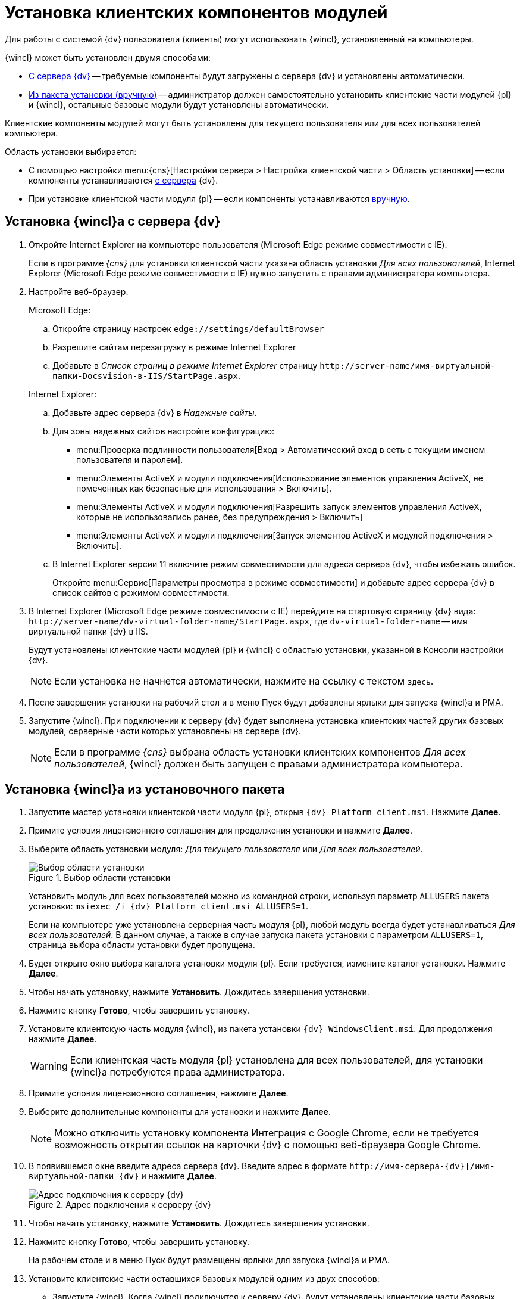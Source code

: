 = Установка клиентских компонентов модулей

Для работы с системой {dv} пользователи (клиенты) могут использовать {wincl}, установленный на компьютеры.

.{wincl} может быть установлен двумя способами:
* <<fromServer,С сервера {dv}>> -- требуемые компоненты будут загружены с сервера {dv} и установлены автоматически.
* <<fromMsi,Из пакета установки (вручную)>> -- администратор должен самостоятельно установить клиентские части модулей {pl} и {wincl}, остальные базовые модули будут установлены автоматически.

Клиентские компоненты модулей могут быть установлены для текущего пользователя или для всех пользователей компьютера.

.Область установки выбирается:
* С помощью настройки menu:{cns}[Настройки сервера > Настройка клиентской части > Область установки] -- если компоненты устанавливаются <<fromServer,с сервера>> {dv}.
* При установке клиентской части модуля {pl} -- если компоненты устанавливаются <<fromMsi,вручную>>.

[#fromServer]
== Установка {wincl}а с сервера {dv}

. Откройте Internet Explorer на компьютере пользователя (Microsoft Edge режиме совместимости с IE).
+
****
Если в программе _{cns}_ для установки клиентской части указана область установки _Для всех пользователей_, Internet Explorer (Microsoft Edge режиме совместимости с IE) нужно запустить с правами администратора компьютера.
****
+
. Настройте веб-браузер.
+
.Microsoft Edge:
****
.. Откройте страницу настроек `edge://settings/defaultBrowser`
.. Разрешите сайтам перезагрузку в режиме Internet Explorer
.. Добавьте в _Список страниц в режиме Internet Explorer_ страницу `\http://server-name/имя-виртуальной-папки-Docsvision-в-IIS/StartPage.aspx`.
****
+
.Internet Explorer:
****
.. Добавьте адрес сервера {dv} в _Надежные сайты_.
.. Для зоны надежных сайтов настройте конфигурацию:
+
* menu:Проверка подлинности пользователя[Вход > Автоматический вход в сеть с текущим именем пользователя и паролем].
* menu:Элементы ActiveX и модули подключения[Использование элементов управления ActiveX, не помеченных как безопасные для использования > Включить].
* menu:Элементы ActiveX и модули подключения[Разрешить запуск элементов управления ActiveX, которые не использовались ранее, без предупреждения > Включить]
* menu:Элементы ActiveX и модули подключения[Запуск элементов ActiveX и модулей подключения > Включить].
.. В Internet Explorer версии 11 включите режим совместимости для адреса сервера {dv}, чтобы избежать ошибок.
+
Откройте menu:Сервис[Параметры просмотра в режиме совместимости] и добавьте адрес сервера {dv} в список сайтов с режимом совместимости.
****
+
. В Internet Explorer (Microsoft Edge режиме совместимости с IE) перейдите на стартовую страницу {dv} вида: `\http://server-name/dv-virtual-folder-name/StartPage.aspx`, где `dv-virtual-folder-name` -- имя виртуальной папки {dv} в IIS.
+
****
Будут установлены клиентские части модулей {pl} и {wincl} с областью установки, указанной в Консоли настройки {dv}.

[NOTE]
====
Если установка не начнется автоматически, нажмите на ссылку с текстом `здесь`.
====
****
+
. После завершения установки на рабочий стол и в меню Пуск будут добавлены ярлыки для запуска {wincl}а и РМА.
+
. Запустите {wincl}. При подключении к серверу {dv} будет выполнена установка клиентских частей других базовых модулей, серверные части которых установлены на сервере {dv}.
+
NOTE: Если в программе _{cns}_ выбрана область установки клиентских компонентов _Для всех пользователей_, {wincl} должен быть запущен с правами администратора компьютера.

[#fromMsi]
== Установка {wincl}а из установочного пакета

. Запустите мастер установки клиентской части модуля {pl}, открыв `{dv} Platform client.msi`. Нажмите *Далее*.
. Примите условия лицензионного соглашения для продолжения установки и нажмите *Далее*.
. Выберите область установки модуля: _Для текущего пользователя_ или _Для всех пользователей_.
+
****
.Выбор области установки
image::install-scope.png[Выбор области установки]

Установить модуль для всех пользователей можно из командной строки, используя параметр `ALLUSERS` пакета установки: `msiexec /i {dv} Platform client.msi ALLUSERS=1`.

Если на компьютере уже установлена серверная часть модуля {pl}, любой модуль всегда будет устанавливаться _Для всех пользователей_. В данном случае, а также в случае запуска пакета установки с параметром `ALLUSERS=1`, страница выбора области установки будет пропущена.
****
+
. Будет открыто окно выбора каталога установки модуля {pl}. Если требуется, измените каталог установки. Нажмите *Далее*.
. Чтобы начать установку, нажмите *Установить*. Дождитесь завершения установки.
. Нажмите кнопку *Готово*, чтобы завершить установку.
. Установите клиентскую часть модуля {wincl}, из пакета установки `{dv} WindowsClient.msi`. Для продолжения нажмите *Далее*.
+
WARNING: Если клиентская часть модуля {pl} установлена для всех пользователей, для установки {wincl}а потребуются права администратора.
+
. Примите условия лицензионного соглашения, нажмите *Далее*.
. Выберите дополнительные компоненты для установки и нажмите *Далее*.
+
NOTE: Можно отключить установку компонента Интеграция с Google Chrome, если не требуется возможность открытия ссылок на карточки {dv} с помощью веб-браузера Google Chrome.
+
. В появившемся окне введите адреса сервера {dv}. Введите адрес в формате `\http://имя-сервера-{dv}]/имя-виртуальной-папки {dv}` и нажмите *Далее*.
+
.Адрес подключения к серверу {dv}
image::install-server-url.png[Адрес подключения к серверу {dv}]
+
. Чтобы начать установку, нажмите *Установить*. Дождитесь завершения установки.
. Нажмите кнопку *Готово*, чтобы завершить установку.
+
****
На рабочем столе и в меню Пуск будут размещены ярлыки для запуска {wincl}а и РМА.
****
+
. Установите клиентские части оставшихся базовых модулей одним из двух способов:
* Запустите {wincl}. Когда {wincl} подключится к серверу {dv}, будут установлены клиентские части базовых модулей, которые уже установлены на сервере {dv}.
+
WARNING: Если в программе _{cns}_ выбрана область установки клиентских компонентов _Для всех пользователей_, {wincl} должен быть запущен с правами администратора.
+
* Аналогично установке клиентской части модуля {wincl} установите клиентские части модулей из пакетов установки:
** `{dv} 5 BackOffice client.msi` -- {bo}.
** `{dv} 5 Workflow client.msi` -- {wf}.,
** `{dv} 5 DocumentManagement client.msi` -- {dm}.
** `{dv} 5 ApprovalDesigner client.msi` -- {ad}.
** `{dv} 5 TakeOffice client.msi` -- {to}.
** `{dv} 5 Worker service client.msi` -- Служба {ws}.
+
[NOTE]
====
Чтобы избежать ошибок, всегда устанавливайте клиентскую часть модуля _{to}_ после модуля {wincl}.
====
